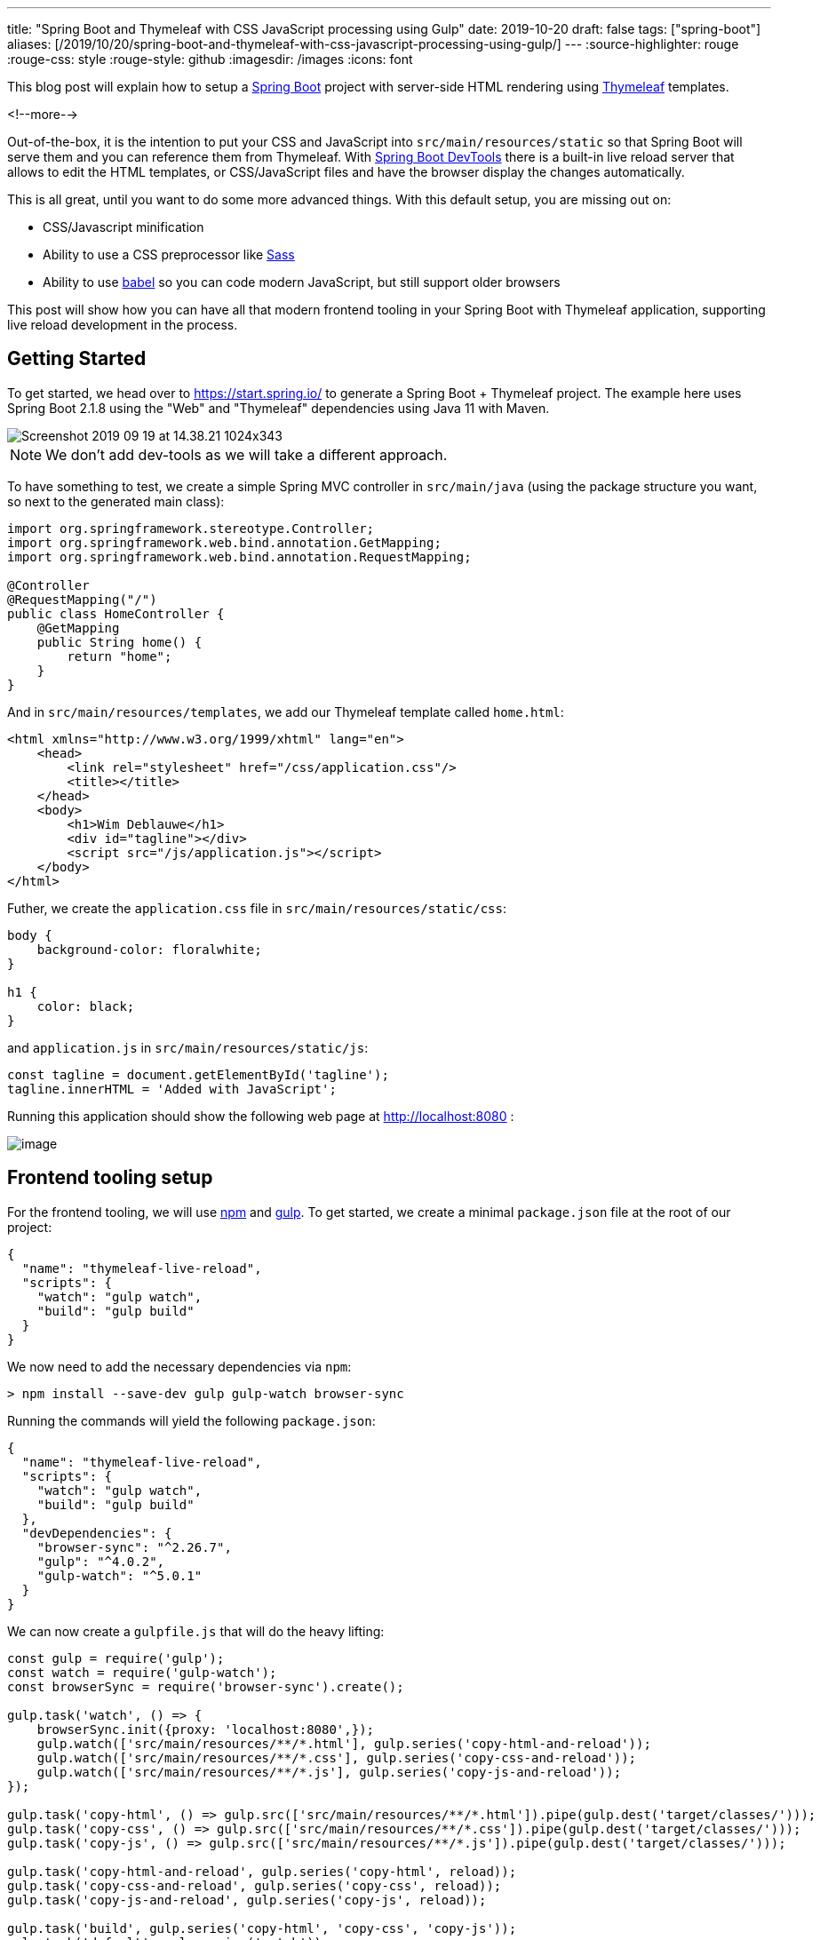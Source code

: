 ---
title: "Spring Boot and Thymeleaf with CSS JavaScript processing using Gulp"
date: 2019-10-20
draft: false
tags: ["spring-boot"]
aliases: [/2019/10/20/spring-boot-and-thymeleaf-with-css-javascript-processing-using-gulp/]
---
:source-highlighter: rouge
:rouge-css: style
:rouge-style: github
:imagesdir: /images
:icons: font

This blog post will explain how to setup a https://spring.io/projects/spring-boot[Spring Boot] project with server-side HTML rendering using https://www.thymeleaf.org/[Thymeleaf] templates.

<!--more-->

Out-of-the-box, it is the intention to put your CSS and JavaScript into `src/main/resources/static` so that Spring Boot will serve them and you can reference them from Thymeleaf. With https://docs.spring.io/spring-boot/docs/current/reference/html/using-boot-devtools.html[Spring Boot DevTools] there is a built-in live reload server that allows to edit the HTML templates, or CSS/JavaScript files and have the browser display the changes automatically.

This is all great, until you want to do some more advanced things. With this default setup, you are missing out on:

* CSS/Javascript minification
* Ability to use a CSS preprocessor like https://sass-lang.com/[Sass]
* Ability to use https://babeljs.io/[babel] so you can code modern JavaScript, but still support older browsers

This post will show how you can have all that modern frontend tooling in your Spring Boot with Thymeleaf application, supporting live reload development in the process.

== Getting Started

To get started, we head over to https://start.spring.io/ to generate a Spring Boot + Thymeleaf project. The example here uses Spring Boot 2.1.8 using the "Web" and "Thymeleaf" dependencies using Java 11 with Maven.

image::{imagesdir}/2019/09/Screenshot-2019-09-19-at-14.38.21-1024x343.png[]

NOTE: We don't add dev-tools as we will take a different approach.

To have something to test, we create a simple Spring MVC controller in `src/main/java` (using the package structure you want, so next to the generated main class):

[source,java]
----
import org.springframework.stereotype.Controller;
import org.springframework.web.bind.annotation.GetMapping;
import org.springframework.web.bind.annotation.RequestMapping;

@Controller
@RequestMapping("/")
public class HomeController {
    @GetMapping
    public String home() {
        return "home";
    }
}
----

And in `src/main/resources/templates`, we add our Thymeleaf template called `home.html`:

[source,xml]
----
<html xmlns="http://www.w3.org/1999/xhtml" lang="en">
    <head>
        <link rel="stylesheet" href="/css/application.css"/>
        <title></title>
    </head>
    <body>
        <h1>Wim Deblauwe</h1>
        <div id="tagline"></div>
        <script src="/js/application.js"></script>
    </body>
</html>
----

Futher, we create the `application.css` file in `src/main/resources/static/css`:

[source,css]
----
body {
    background-color: floralwhite;
}

h1 {
    color: black;
}
----

and `application.js` in `src/main/resources/static/js`:

[source,javascript]
----
const tagline = document.getElementById('tagline');
tagline.innerHTML = 'Added with JavaScript';
----

Running this application should show the following web page at http://localhost:8080/[http://localhost:8080] :

image::{imagesdir}/2019/10/image.png[]

== Frontend tooling setup

For the frontend tooling, we will use https://www.npmjs.com/[npm] and https://gulpjs.com/[gulp]. To get started, we create a minimal `package.json` file at the root of our project:

[source,json]
----
{
  "name": "thymeleaf-live-reload",
  "scripts": {
    "watch": "gulp watch",
    "build": "gulp build"
  }
}
----

We now need to add the necessary dependencies via `npm`:

[source]
----
> npm install --save-dev gulp gulp-watch browser-sync
----

Running the commands will yield the following `package.json`:

[source,json]
----
{
  "name": "thymeleaf-live-reload",
  "scripts": {
    "watch": "gulp watch",
    "build": "gulp build"
  },
  "devDependencies": {
    "browser-sync": "^2.26.7",
    "gulp": "^4.0.2",
    "gulp-watch": "^5.0.1"
  }
}
----

We can now create a `gulpfile.js` that will do the heavy lifting:

[source,javascript]
----
const gulp = require('gulp');
const watch = require('gulp-watch');
const browserSync = require('browser-sync').create();

gulp.task('watch', () => {
    browserSync.init({proxy: 'localhost:8080',});
    gulp.watch(['src/main/resources/**/*.html'], gulp.series('copy-html-and-reload'));
    gulp.watch(['src/main/resources/**/*.css'], gulp.series('copy-css-and-reload'));
    gulp.watch(['src/main/resources/**/*.js'], gulp.series('copy-js-and-reload'));
});

gulp.task('copy-html', () => gulp.src(['src/main/resources/**/*.html']).pipe(gulp.dest('target/classes/')));
gulp.task('copy-css', () => gulp.src(['src/main/resources/**/*.css']).pipe(gulp.dest('target/classes/')));
gulp.task('copy-js', () => gulp.src(['src/main/resources/**/*.js']).pipe(gulp.dest('target/classes/')));

gulp.task('copy-html-and-reload', gulp.series('copy-html', reload));
gulp.task('copy-css-and-reload', gulp.series('copy-css', reload));
gulp.task('copy-js-and-reload', gulp.series('copy-js', reload));

gulp.task('build', gulp.series('copy-html', 'copy-css', 'copy-js'));
gulp.task('default', gulp.series('watch'));

function reload(done) {
    browserSync.reload();
    done();
}
----

The important parts are:

* `proxy: 'localhost:8080'` -> This configures browser sync to proxy the Spring Boot application running at localhost on port 8080. If you want to change the port the Spring Boot application is running on, you will need to change this as well.
* `gulp.watch(['src/main/resources/**/*.html'], gulp.series('copy-html-and-reload'));` -> This instructs browser sync to watch all directories below `src/main/resources` for HTML files and if something changed, execute the `copy-html-and-reload` goal.
* The same thing as for the HTML is done for the CSS and the JavaScript files

By default, Spring Boot enables Thymeleaf caching so the HTML files that get copied to `target/classes` would not be picked up live. To avoid this, create an `application-live.properties` file to disable Thymeleaf caching when running with the `live` Spring profile (in `src/main/resources`):

[source]
----
spring.thymeleaf.cache=false
----

Now start the Spring Boot application using the `live` profile and open a terminal to start the watching of the client side files:

[source]
----
> npm run watch
----

This should open your default browser at http://localhost:3000/[http://localhost:3000]. Now edit some HTML, CSS or JavaScript and save it. The gulp script will copy the changes to `target/classes` and reload the browser automatically.

== Adding Babel

The setup we have so far is not really doing more than what Spring Boot DevTools does out of the box. However, we can now start adding actual processing of the client code to make it really interesting.

As an example, we will add https://babeljs.io/[Babel] processing to the JavaScript so that our modern JavaScript can be understood by older browsers. First, add babel via npm:

[source]
----
> npm install --save-dev gulp-babel @babel/core @babel/preset-env
----

Configure babel by creating `.babelrc` at the root of the project:

[source,json]
----
{
  "presets": [
    "@babel/preset-env"
  ]
}
----

Finally, add the babel processing in the `copy-js` task in the `gulpfile.js`:

[source,javascript]
----
gulp.task('copy-js', () => gulp.src(['src/main/resources/**/*.js']).pipe(babel()).pipe(gulp.dest('target/classes/')));
----

If you now run the Spring Boot application and `npm run watch`, and you edit the `application.js`, you'll see that the resulting JavaScript in the browser has been transpiled with Babel:

image::{imagesdir}/2019/09/image-3.png[]

== Production builds

Once development is ready and you want to go to production, it is good to add minification of CSS and JavaScript. To add this, we use Terser and Uglifycss:

[source]
----
> npm install --save-dev gulp-terser gulp-uglifycss
----

In order to only enable this when we want to create a production build, we use https://www.npmjs.com/package/gulp-environments[gulp-environments]:

[source]
----
> npm install --save-dev gulp-environments
----

We can now update `gulpfile.js` to use this. First, at the top of the file, add `require` statements and keep a reference to the `production` environment:

[source,javascript]
----
const environments = require('gulp-environments');
const uglifycss = require('gulp-uglifycss');
const terser = require('gulp-terser');
const production = environments.production;
----

Next, update the `copy-css` and `copy-js` tasks to call the minification processors, wrapped in a `production()` call:

[source,javascript]
----
gulp.task('copy-css', () =>    gulp.src(['src/main/resources/**/*.css'])        .pipe(production(uglifycss()))        .pipe(gulp.dest('target/classes/')));gulp.task('copy-js', () =>    gulp.src(['src/main/resources/**/*.js'])        .pipe(babel())        .pipe(production(terser()))        .pipe(gulp.dest('target/classes/')));
----

The `production()` call ensures the minification is only done when we are running in the production environment. To test this, add a new script called `build-prod` in `package.json`:

[source,json]
----
{
  ...
  "scripts": {
    "watch": "gulp watch",
    "build": "gulp build",
    "build-prod": "gulp build --env production"
  },
  ...
}
----

If you now run `npm run build-prod`, you should get minified CSS and JavaScript in `target/classes`. If you run `npm run build` or `npm run watch`, you will get non-minified assets.

== Production builds via Maven

As a final step, we need to run these client production builds via Maven so that if we build with Maven, we get the proper client files in our jar file. For this purpose, we will use the https://github.com/eirslett/frontend-maven-plugin[frontend-maven-plugin]. We will configure the plugin to run our gulp task automatically.

Since we want to be able to control if the minification happens via a Maven profile, we define a `release` profile in Maven where we configure gulp with the `--env production` flag.

This is the full `pom.xml` that is needed:

[source,xml]
----
<?xml version="1.0" encoding="UTF-8"?>
<project xmlns="http://maven.apache.org/POM/4.0.0" xmlns:xsi="http://www.w3.org/2001/XMLSchema-instance"
         xsi:schemaLocation="http://maven.apache.org/POM/4.0.0 https://maven.apache.org/xsd/maven-4.0.0.xsd">
    <modelVersion>4.0.0</modelVersion>
    <parent>
        <groupId>org.springframework.boot</groupId>
        <artifactId>spring-boot-starter-parent</artifactId>
        <version>2.1.8.RELEASE</version>
        <relativePath/> <!-- lookup parent from repository -->
    </parent>
    <groupId>digital.pegus.examples</groupId>
    <artifactId>thymeleaf-live-reload</artifactId>
    <version>0.0.1-SNAPSHOT</version>
    <name>thymeleaf-live-reload</name>
    <description>Demo project for Spring Boot</description>
    <properties>
        <java.version>11</java.version>
        <frontend-maven-plugin.version>1.8.0</frontend-maven-plugin.version>
        <frontend-maven-plugin.nodeVersion>v12.10.0</frontend-maven-plugin.nodeVersion>
        <frontend-maven-plugin.npmVersion>6.10.3</frontend-maven-plugin.npmVersion>
    </properties>
    <dependencies>
        <dependency>
            <groupId>org.springframework.boot</groupId>
            <artifactId>spring-boot-starter-thymeleaf</artifactId>
        </dependency>
        <dependency>
            <groupId>org.springframework.boot</groupId>
            <artifactId>spring-boot-starter-web</artifactId>
        </dependency>
        <dependency>
            <groupId>org.springframework.boot</groupId>
            <artifactId>spring-boot-starter-test</artifactId>
            <scope>test</scope>
        </dependency>
    </dependencies>
    <build>
        <resources>
            <resource>
                <directory>src/main/resources
                </directory>               <!-- Do not have the maven-resource-plugin copy these as the frontend-maven-plugin will take care of it -->
                <excludes>
                    <exclude>**/*.html</exclude>
                    <exclude>**/*.css</exclude>
                    <exclude>**/*.js</exclude>
                </excludes>
            </resource>
        </resources>
        <pluginManagement>
            <plugins>
                <plugin>
                    <groupId>com.github.eirslett</groupId>
                    <artifactId>frontend-maven-plugin</artifactId>
                    <version>${frontend-maven-plugin.version}</version>
                    <executions>
                        <execution>
                            <id>install-frontend-tooling</id>
                            <goals>
                                <goal>install-node-and-npm</goal>
                            </goals>
                            <configuration>
                                <nodeVersion>${frontend-maven-plugin.nodeVersion}</nodeVersion>
                                <npmVersion>${frontend-maven-plugin.npmVersion}</npmVersion>
                            </configuration>
                        </execution>
                        <execution>
                            <id>run-gulp-build</id>
                            <goals>
                                <goal>gulp</goal>
                            </goals>
                            <configuration>
                                <arguments>build</arguments>
                            </configuration>
                        </execution>
                    </executions>
                </plugin>
            </plugins>
        </pluginManagement>
        <plugins>
            <plugin>
                <groupId>org.springframework.boot</groupId>
                <artifactId>spring-boot-maven-plugin</artifactId>
            </plugin>
            <plugin>
                <groupId>com.github.eirslett</groupId>
                <artifactId>frontend-maven-plugin</artifactId>
            </plugin>
        </plugins>
    </build>
    <profiles>
        <profile>
            <id>release</id>
            <build>
                <plugins>
                    <plugin>
                        <groupId>com.github.eirslett</groupId>
                        <artifactId>frontend-maven-plugin</artifactId>
                        <executions>
                            <execution>
                                <id>run-gulp-build</id>
                                <goals>
                                    <goal>gulp</goal>
                                </goals>
                                <configuration>
                                    <arguments>build --env production</arguments>
                                </configuration>
                            </execution>
                        </executions>
                    </plugin>
                </plugins>
            </build>
        </profile>
    </profiles>
</project>
----

If you now run `mvn package && java -jar target/thymeleaf-live-reload-0.0.1-SNAPSHOT.jar`, you can open your browser at http://localhost:8080/[http://localhost:8080] and notice that the Babel transpiling has been done. If you do the same with the `release` profile, you will notice that the minification also happened:

[source]
----
> mvn clean package -Prelease && java -jar target/thymeleaf-live-reload-0.0.1-SNAPSHOT.jar
----

Important to note is that IntelliJ by default no longer will copy the HTML, CSS and JavaScript into `target/classes` when you start the Spring Boot application from IntelliJ itself. So either you start the Spring Boot application and you run `npm run build` before you run `npm run watch`, or you can configure the IntelliJ run configuration to do that automatically by adding a "Before launch" step that runs the `build` Gulp task.

== Conclusion

With this setup, we can enjoy modern front-end tooling in our Spring Boot/Thymeleaf setup with live reloading.

The full source code can viewed on https://github.com/wimdeblauwe/blog-example-code/tree/master/thymeleaf-live-reload[GitHub].
